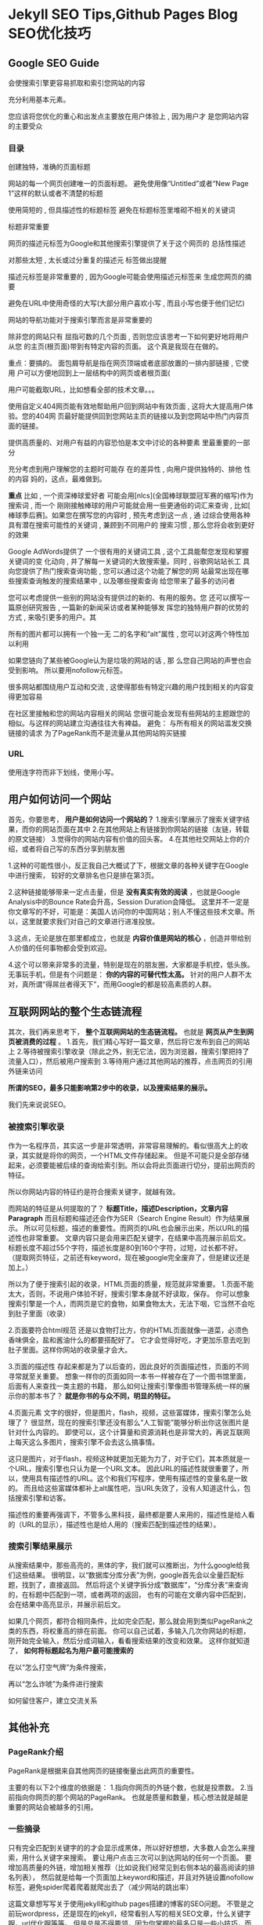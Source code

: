 * Jekyll SEO Tips,Github Pages Blog SEO优化技巧

** Google SEO Guide
   会使搜索引擎更容易抓取和索引您网站的内容

   充分利用基本元素。

   您应该将您优化的重心和出发点主要放在用户体验上 , 因为用户才
   是您网站内容的主要受众

*** 目录
    创建独特，准确的页面标题

    网站的每一个网页创建唯一的页面标题。
    避免使用像“Untitled”或者“New Page 1”这样的默认或者不清楚的标题

    使用简短的 , 但具描述性的标题标签
    避免在标题标签里堆砌不相关的关键词

    标题非常重要

    网页的描述元标签为Google和其他搜索引擎提供了关于这个网页的
总括性描述

对那些太短 , 太长或过分重复的描述元
标签做出提醒

描述元标签是非常重要的 , 因为Google可能会使用描述元标签来
生成您网页的摘要

避免在URL中使用奇怪的大写(大部分用户喜欢小写 , 而且小写也便于他们记忆)


网站的导航功能对于搜索引擎而言是非常重要的

除非您的网站只有
屈指可数的几个页面 , 否则您应该思考一下如何更好地将用户从您
的主页(根页面)带到有特定内容的页面。
这个真是我现在在做的。

重点：要搞的。
面包屑导航是指在网页顶端或者底部放置的一排内部链接 , 它使用
户可以方便地回到上一层结构中的网页或者根页面(

用户可能截取URL，比如想看全部的技术文章。。。

使用自定义404网页能有效地帮助用户回到网站中有效页面 , 这将大大提高用户体验。您的404网
页最好能提供回到您网站主页的链接以及到您网站中热门内容页面的链接。

提供高质量的、对用户有益的内容恐怕是本文中讨论的各种要素
里最重要的一部分

充分考虑到用户理解您的主题时可能存
在的差异性 , 向用户提供独特的、排他
性的内容
妈的，这点，最难做到。

*重点*
比如 , 一个资深棒球爱好者
可能会用[nlcs](全国棒球联盟冠军赛的缩写)作为搜索词 , 而一个
刚刚接触棒球的用户可能就会用一些更通俗的词汇来查询 , 比如[
棒球季后赛]。如果您在撰写您的内容时 , 预先考虑到这一点 , 通
过综合使用各种具有潜在搜索可能性的关键词 , 兼顾到不同用户的
搜索习惯 , 那么您将会收到更好的效果

Google AdWords提供了
一个很有用的关键词工具 , 这个工具能帮您发现和掌握关键词的变
化动向 , 并了解每一关键词的大致搜索量。同时 , 谷歌网站站长工
具向您提供了热门搜索查询功能 , 您可以通过这个功能了解您的网
站最常出现在哪些搜索查询触发的搜索结果中 , 以及哪些搜索查询
给您带来了最多的访问者

您可以考虑提供一些别的网站没有提供过的新的、有用的服务。您
还可以撰写一篇原创研究报告 , 一篇新的新闻采访或者某种能够发
挥您的独特用户群的优势的方式 , 来吸引更多的用户。其


所有的图片都可以拥有一个独一无
二的名字和“alt”属性 , 您可以对这两个特性加以利用

 如果您链向了某些被Google认为是垃圾的网站的话 , 那
么您自己网站的声誉也会受到影响。
所以要用nofollow元标签。

很多网站都围绕用户互动和交流 , 这使得那些有特定兴趣的用户找到相关的内容变得更加容易

在社区里接触和您的网站内容相关的网站
您很可能会发现有些网站的主题跟您的相似。与这样的网站建立沟通往往大有裨益。
避免：
与所有相关的网站滥发交换链接的请求
为了PageRank而不是流量从其他网站购买链接


*** URL
    使用连字符而非下划线，使用小写。


** 用户如何访问一个网站
 首先，你要思考， *用户是如何访问一个网站的？*
 1.搜索引擎展示了搜索关键字结果，而你的网站页面在其中
 2.在其他网站上有链接到你网站的链接（友链，转载的原文链接）
 3.觉得你的网站内容有价值的回头客。
 4.在其他社交网站上你的介绍，或者将自己写的东西分享到朋友圈

 1.这种的可能性很小，反正我自己大概试了下，根据文章的各种关键字在Google中进行搜索， 较好的文章排名也只是排在第3页。

 2.这种链接能够带来一定点击量，但是 *没有真实有效的阅读* ，也就是Google Analysis中的Bounce Rate会升高，Session Duration会降低。
 这里并不一定是你文章写的不好，可能是：美国人访问你的中国网站；别人不懂这些技术文章。所以，这里就要求我们对自己的文章进行进准投放。

3.这点，无论是放在那里都成立，也就是 *内容价值是网站的核心* ，创造并带给别人价值的任何事物都会受到欢迎。

4.这个可以带来非常多的流量，特别是现在的朋友圈，大家都是手机控，低头族。无事玩手机，但是有个问题是： *你的内容的可替代性太高。*
针对的用户人群不太对，真所谓“得屌丝者得天下”，而用Google的都是较高素质的人群。

** 互联网网站的整个生态链流程
其次，我们再来思考下， *整个互联网网站的生态链流程。* 也就是 *网页从产生到网页被消费的过程* 。
1.首先，我们精心写好一篇文章，然后将它发布到自己的网站上
2.等待被搜索引擎收录（除此之外，别无它法，因为浏览器，搜索引擎把持了流量入口），然后被用户搜索到
3.等待用户通过其他网站的推荐，点击网页的引用外链来访问

*所谓的SEO，最多只能影响第2步中的收录，以及搜索结果的展示。*

 我们先来说说SEO。

*** 被搜索引擎收录
作为一名程序员，其实这一步是非常透明，非常容易理解的。看似很高大上的收录，其实就是将你的网页，一个HTML文件存储起来。
但是不可能只是全部存储起来，必须要能被后续的查询给索引到。所以会将此页面进行切分，提前出网页的特征。

所以你网站内容的特征约是符合搜索关键字，就越有效。

而网站的特征是从何提取的了？
*标题Title，描述Description，文章内容Paragraph*
而且标题和描述还会作为SER（Search Engine Result）作为结果展示。
所以可见标题，描述的重要性。而网页的URL也会展示出来，所以URL的描述性也非常重要。
文章内容只是会用来匹配关键字，在结果中高亮展示前后文。
标题长度不超过55个字符，描述长度是80到160个字符，过短，过长都不好。
（提取网页特征，之前还有keyword，现在被google完全废弃了，但是建议还是加上。）

所以为了便于搜索引起的收录，HTML页面的质量，规范就非常重要。
1.页面不能太大，否则，不说用户体验不好，搜索引擎本身就不好读取，保存。
你可以想象搜索引擎是一个人，而网页是它的食物，如果食物太大，无法下咽，它当然不会吃到肚子里面（收录）

2.页面要符合html规范
还是以食物打比方，你的HTML页面就像一道菜，必须色香味俱全，盐和酱油什么的都要搭配好了。
它才会觉得好吃，才更加乐意去吃到肚子里面。这样你网站的收录量才会大。

3.页面的描述性
存起来都是为了以后查的，因此良好的页面描述性，页面的不同寻常就至关重要。
想象一样你的页面如同一本书一样被存在了一个图书馆里面，后面有人来查找一类主题的书籍，
那么如何让搜索引擎像图书管理系统一样的展示你的那本书了？ *就是你书的与众不同，明显的特征。*


4.页面元素
文字的很好，但是图片，flash，视频，这些富媒体，搜索引擎怎么处理了？
很显然，现在的搜索引擎还没有那么“人工智能”能够分析出你这张图片是针对什么内容的。
即使可以，这个计算量和资源消耗也是非常大的，再说互联网上每天这么多图片，搜索引擎不会去这么搞事情。

这只是图片，对于flash，视频这种就更加无能为力了，对于它们，其本质就是一个URL，搜索引擎也只认为是一个URL文本。
因此URL的描述性就很重要了，所以，使用具有描述性的URL。这个和我们写程序，使用有描述性的变量名是一致的。
而且给这些富媒体都补上alt属性吧，当URL失效了，没有人知道这什么，包括搜索引擎和访客。

描述性的重要再强调下，不管多么黑科技，最终都是要人来用的，描述性是给人看的（URL的显示），描述性也是给人用的（搜索匹配到描述性的结果）。

*** 搜索引擎结果展示
从搜索结果中，那些高亮的，黑体的字，我们就可以推断出，为什么google给我们这些结果。
很明显，以“数据库分库分表”为例，google首先会以全量匹配标题，找到了，直接返回。
然后将这个关键字拆分成“数据库”，“分库分表“来查询的，在标题中匹配到一项，或者两项的返回，
也有的可能在文章内容中匹配到，会在结果中高亮显示，并展示前后文。

如果几个网页，都符合相同条件，比如完全匹配，那么就会用到类似PageRank之类的东西，将权重高的排在前面。
你可以自己试着，多输入几次你网站的标题，刚开始完全输入，然后分成词输入，看看搜索结果的改变和效果。
这样你就知道了， *如何将标题起名为用户最可能搜索的*

在以“怎么打空气牌”为条件搜索，

再以“怎么诈唬”为条件进行搜索


如何留住客户，建立交流关系

** 其他补充
*** PageRank介绍
   PageRank是根据来自其他网页的链接衡量出此网页的重要性。

   主要的有以下2个维度的依据是：
   1.指向你网页的外链个数，也就是投票数。
   2.当前指向你网页的那个网站的PageRank。
   也就是质量和数量，核心想法就是越是重要的网站会被越多的引用。

*** 一些摘录
   只有完全匹配到关键字的的才会显示成黑体，所以好好想想，大多数人会怎么来搜索，用什么关键字来搜索。
   要让用户点击三次可以到达网站的任何一个页面。
   要增加高质量的外链，增加相关推荐（比如说我们经常见到右侧本站的最高阅读的排名列表），
   然后就是给每一个页面加上keyword和描述，并且对外链设置nofollow标签，避免spider爬着爬着就爬出去了（减少网站的跳出率）


 这篇文章想写写关于使用jekyll和github pages搭建的博客的SEO问题。
 不管是之前玩wordpress，还是现在的jekyll，经常看别人写的相关SEO文章，什么关键字啊，url优化啊等等。
 但是总是不得要领，因为你掌握的最多只是一些小技巧，而不是 *搜索引擎的工作原理，整个用户访问网站的生态链的流程。*

** 技术关键字
   试验，测试，现在我大概了解到Google的工作机制。

   首先是分词，然后是尽量进行全部匹配，最先最重要的是主题，其次是描述，然后是全文。
   如果刚好完全匹配到了，就会返回这条结果。

   如果同时有2个以上网站匹配到，就会算page rank之类的东西。

   如果没有全量匹配到，就会匹配部分关键字

   所以关键的是：想清楚，用户会以哪些关键字，关键词语来搜索。
   这样又进一步的要求你对使用Google很熟悉。

   而一些高端技巧，会的群体很少，所以，想网站流量什么的很容易。

   大小写不敏感，

   但是不一定和标题相关。

   比如有些高权志的网站，标题喊部分，页面有部分

140个字符，70个汉字不到。

*技术文章的一些关键词，简介，原理，机制，例子，等等。*
因为我的受众主要是中文的，但是又在使用google的搜索引擎，所以非常的不好，
要知道中国人口12亿啊。

github pages被百度收录，真TM烦。
Most search engines prefer an meta descriptions between 80 and 150 characters.

The description relevancy to webpage content is 0%. The description tag should match the content on your webpage.
也就是des中出现的东西，最好也在文章中出现。

搞好自己的技术，写点文章，提升自己，各行各业都有人才，就连SEO这么小的东西都有人这么牛逼。
写完吧，不搞这些J B东西了，烦，搞技术，多看几篇论文，多翻译下，解读下。
